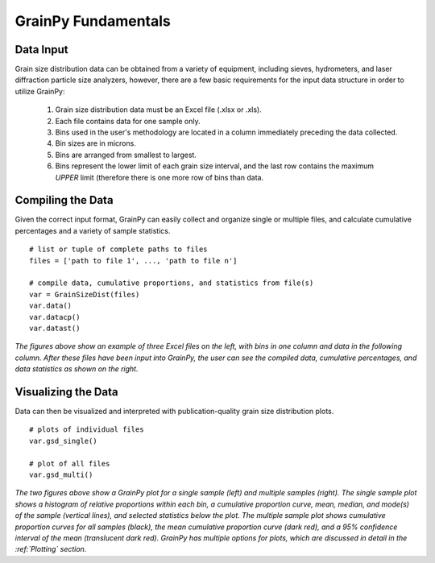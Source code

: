 .. GrainPy documentation master file, created by
   sphinx-quickstart on Tue Mar 29 20:33:40 2022.
   You can adapt this file completely to your liking, but it should at least
   contain the root `toctree` directive.

GrainPy Fundamentals
=====================

Data Input
-----------

Grain size distribution data can be obtained from a variety of equipment, including sieves, hydrometers, and laser diffraction particle size analyzers, however, there are a few basic requirements for the input data structure in order to utilize GrainPy:

   1. Grain size distribution data must be an Excel file (.xlsx or .xls).

   2. Each file contains data for one sample only.

   3. Bins used in the user's methodology are located in a column immediately preceding the data collected. 

   4. Bin sizes are in microns.

   5. Bins are arranged from smallest to largest.

   6. Bins represent the lower limit of each grain size interval, and the last row contains the maximum *UPPER* limit (therefore there is one more row of bins than data.


Compiling the Data
-------------------
Given the correct input format, GrainPy can easily collect and organize single or multiple files, and calculate cumulative percentages and a variety of sample statistics.

::

   # list or tuple of complete paths to files
   files = ['path to file 1', ..., 'path to file n']
   
   # compile data, cumulative proportions, and statistics from file(s)
   var = GrainSizeDist(files)
   var.data()
   var.datacp()
   var.datast()


.. figure:: https://i.imgur.com/XtCbxh2.png
    :align: center
    :height: 400px
    :figclass: align-center

*The figures above show an example of three Excel files on the left, with bins in one column and data in the following column. After these files have been input into GrainPy, the user can see the compiled data, cumulative percentages, and data statistics as shown on the right.*




Visualizing the Data
---------------------

Data can then be visualized and interpreted with publication-quality grain size distribution plots.

::

   # plots of individual files
   var.gsd_single()
   
   # plot of all files
   var.gsd_multi()


.. figure:: https://i.imgur.com/ZFmjpiz.png
    :align: center
    :height: 400px
    :figclass: align-center

*The two figures above show a GrainPy plot for a single sample (left) and multiple samples (right). The single sample plot shows a histogram of relative proportions within each bin, a cumulative proportion curve, mean, median, and mode(s) of the sample (vertical lines), and selected statistics below the plot. The multiple sample plot shows cumulative proportion curves for all samples (black), the mean cumulative proportion curve (dark red), and a 95% confidence interval of the mean (translucent dark red). GrainPy has multiple options for plots, which are discussed in detail in the :ref:`Plotting` section.*
